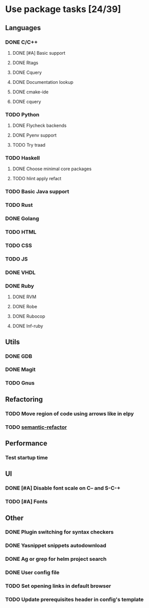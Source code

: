 * Use package tasks [24/39]
:PROPERTIES:
:COOKIE_DATA: todo recursive
:END:
** Languages
*** DONE C/C++
    CLOSED: [2018-08-04 Sat 08:45]
**** DONE [#A] Basic support
**** DONE Rtags
     CLOSED: [2018-08-04 Sat 08:44]
**** DONE Cquery
     CLOSED: [2018-08-04 Sat 08:45]
**** DONE Documentation lookup
     CLOSED: [2018-08-04 Sat 08:45]
**** DONE cmake-ide
     CLOSED: [2018-08-04 Sat 08:44]
**** DONE cquery
     CLOSED: [2018-08-04 Sat 08:44]
*** TODO Python
**** DONE Flycheck backends
**** DONE Pyenv support
**** TODO Try traad
*** TODO Haskell
**** DONE Choose minimal core packages
**** TODO hlint apply refact
*** TODO Basic Java support
*** TODO Rust
*** DONE Golang
*** TODO HTML
*** TODO CSS
*** TODO JS
*** DONE VHDL
*** DONE Ruby
**** DONE RVM
**** DONE Robe
**** DONE Rubocop
**** DONE Inf-ruby
** Utils
*** DONE GDB
    CLOSED: [2018-08-03 Fri 23:17]
*** DONE Magit
*** TODO Gnus
** Refactoring
*** TODO Move region of code using arrows like in elpy
*** TODO [[https://github.com/tuhdo/semantic-refactor][semantic-refactor ]]
** Performance
*** Test startup time
** UI
*** DONE [#A] Disable font scale on C-- and S-C-+
*** TODO [#A] Fonts
** Other
*** DONE Plugin switching for syntax checkers
*** DONE Yasnippet snippets autodownload
*** DONE Ag or grep for helm project search
*** DONE User config file
*** TODO Set opening links in default browser
*** TODO Update prerequisites header in config's template
